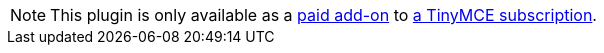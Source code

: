 NOTE: This plugin is only available as a link:{aipricingurl}/[paid add-on] to link:{pricingpage}/[a TinyMCE subscription].